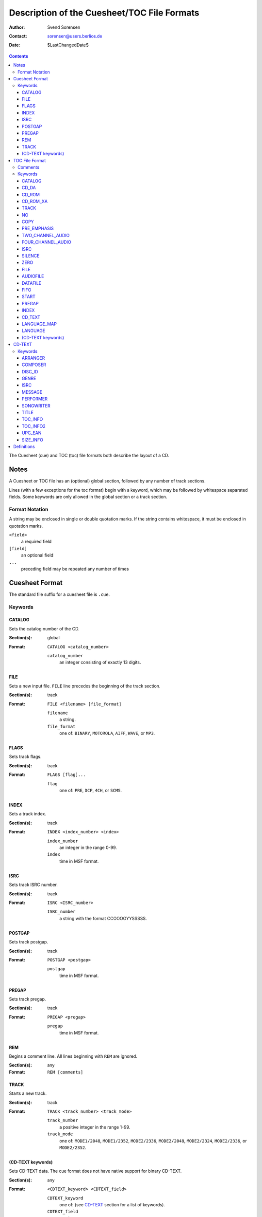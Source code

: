 ============================================
Description of the Cuesheet/TOC File Formats
============================================

:Author: Svend Sorensen
:Contact: sorensen@users.berlios.de
:Date: $LastChangedDate$

.. contents::

The Cuesheet (cue) and TOC (toc) file formats both describe the layout of a CD.

Notes
=====

A Cuesheet or TOC file has an (optional) global section, followed by any number
of track sections.

Lines (with a few exceptions for the toc format) begin with a keyword, which
may be followed by whitespace separated fields.  Some keywords are only allowed
in the global section or a track section.

Format Notation
---------------

A string may be enclosed in single or double quotation marks.  If the string
contains whitespace, it must be enclosed in quotation marks.

``<field>``
	a required field
``[field]``
	an optional field
``...``
	preceding field may be repeated any number of times

Cuesheet Format
===============

The standard file suffix for a cuesheet file is ``.cue``.

Keywords
--------

CATALOG
~~~~~~~

Sets the catalog number of the CD.

:Section(s): global
:Format:
	``CATALOG <catalog_number>``

	``catalog_number``
		an integer consisting of exactly 13 digits.

FILE
~~~~

Sets a new input file.  ``FILE`` line precedes the beginning of the track
section.

:Section(s): track
:Format:
	``FILE <filename> [file_format]``

	``filename``
		a string.
	``file_format``
		one of: ``BINARY``, ``MOTOROLA``, ``AIFF``, ``WAVE``, or
		``MP3``.

FLAGS
~~~~~

Sets track flags.

:Section(s): track
:Format:
	``FLAGS [flag]...``

	``flag``
		one of: ``PRE``, ``DCP``, ``4CH``, or ``SCMS``.

INDEX
~~~~~

Sets a track index.

:Section(s): track
:Format:
	``INDEX <index_number> <index>``

	``index_number``
		an integer in the range 0-99.
	``index``
		time in MSF format.

ISRC
~~~~

Sets track ISRC number.

:Section(s): track
:Format:
	``ISRC <ISRC_number>``

	``ISRC_number``
		a string with the format CCOOOOYYSSSSS.

POSTGAP
~~~~~~~

Sets track postgap.

:Section(s): track
:Format:
	``POSTGAP <postgap>``

	``postgap``
		time in MSF format.

PREGAP
~~~~~~

Sets track pregap.

:Section(s): track
:Format:
	``PREGAP <pregap>``

	``pregap``
		time in MSF format.

REM
~~~

Begins a comment line.  All lines beginning with ``REM`` are ignored.

:Section(s): any
:Format:
	``REM [comments]``

TRACK
~~~~~

Starts a new track.

:Section(s): track
:Format:
	``TRACK <track_number> <track_mode>``

	``track_number``
		a positive integer in the range 1-99.
	``track_mode``
		one of: ``MODE1/2048``, ``MODE1/2352``, ``MODE2/2336``,
		``MODE2/2048``, ``MODE2/2324``, ``MODE2/2336``, or
		``MODE2/2352``.

(CD-TEXT keywords)
~~~~~~~~~~~~~~~~~~

Sets CD-TEXT data. The cue format does not have native support for binary
CD-TEXT.

:Section(s): any
:Format:
	``<CDTEXT_keyword> <CDTEXT_field>``

	``CDTEXT_keyword``
		one of: (see `CD-TEXT`_ section for a list of keywords).
	``CDTEXT_field``
		a string.

TOC File Format
===============

The standard file suffix for a TOC file is ``.toc``.

Certain keywords begin a block, which must be enclosed between ``{`` and ``}``
brackets.

Comments
--------

Comments begin with ``//`` and may be placed anywhere.  Because they can be
placed anywhere in a line, toc comments are treated as a special case (not as a
keyword).  Any text beginning with ``//`` is stripped from each line.

Keywords
--------

CATALOG
~~~~~~~

:Section(s): global
:Format: ``CATALOG "<catalog_number>"``

Sets the catalog number  of the CD.  ``catalog_number`` must be exactly 13
digits.

CD_DA
~~~~~

:Section(s): global
:Format: ``CD_DA``

Sets the CD format to audio.

CD_ROM
~~~~~~

:Section(s): global
:Format: ``CD_ROM``

Sets the CD format to data.

CD_ROM_XA
~~~~~~~~~

:Section(s): global
:Format: ``CD_ROM_XA``

Sets the CD format to mixed.

TRACK
~~~~~

:Section(s): track
:Format: ``TRACK <track_mode> [sub_channel_mode]``

NO
~~

:Section(s): track
:Format: ``NO <flag>``

Negates (clears) track flags.  Allowable ``flag`` entries  are ``COPY`` and
``PRE_EMPHASIS``.

COPY
~~~~

:Section(s): track
:Format: ``COPY``

Sets the copy permitted flag.

PRE_EMPHASIS
~~~~~~~~~~~~

:Section(s): track
:Format: ``PRE_EMPHASIS``

Sets the pre-emphasis flag.

TWO_CHANNEL_AUDIO
~~~~~~~~~~~~~~~~~

:Section(s): track
:Format: ``TWO_CHANNEL_AUDIO``

Sets the two channel audio flag.

FOUR_CHANNEL_AUDIO
~~~~~~~~~~~~~~~~~~

:Section(s): track
:Format: ``FOUR_CHANNEL_AUDIO``

Sets the four channel audio flag.

ISRC
~~~~

:Section(s): track
:Format: ``ISRC "<ISRC_number>"``

Sets track ISRC number.  ``ISRC_number`` must be of the format CCOOOOYYSSSSS.

SILENCE
~~~~~~~

:Section(s): track

*TODO*

ZERO
~~~~

:Section(s): track

*TODO*

FILE
~~~~

:Section(s): track
:Format: ``FILE "<filename>" <start> [length]``

Add file to current track.  ``start`` and ``length`` must be in MSF format.

AUDIOFILE
~~~~~~~~~

:Section(s): track
:Format: ``AUDIOFILE "<filename>" <start> [length]``

Add file to current track.  ``start`` and ``length`` must be in MSF format.

DATAFILE
~~~~~~~~

:Section(s): track

*TODO*

FIFO
~~~~

:Section(s): track

*TODO*

START
~~~~~

:Section(s): track
:Format: ``START <start>``

*TODO*

PREGAP
~~~~~~

Section(s): track
Format: ``PREGAP <pregap>``

Sets track pregap.  ``pregap`` must be in MSF format.

INDEX
~~~~~

:Section(s): track
:Format: ``INDEX <index_number> <index_time>``

Sets a track index.  ``index_number`` must be a non-negative integer.
``index_time`` must be in MSF format.

CD_TEXT
~~~~~~~

:Section(s): any
:Format: ``CD_TEXT {}``

Begins a CD-TEXT block.

LANGUAGE_MAP
~~~~~~~~~~~~

:Section(s): global
:Subsection(s): CD-TEXT block
:Format: ``LANGUAGE_MAP { language_map... }``

Begins a language map block.  ``language_map`` is a mapping of an integer in
the range 0-255 to a country code.

LANGUAGE
~~~~~~~~

:Section(s): track
:Subsection(s): CD-TEXT block
:Format: ``LANGUAGE language_number { cd_text }``

Begins a language block.  ``language_number`` must be an integer in the range
0-255.  ``cd_text`` is a series of CD-TEXT keyword lines.

(CD-TEXT keywords)
~~~~~~~~~~~~~~~~~~

:Section(s): any
:Subsection(s): language block
:Format1: ``<CDTEXT_keyword> "<CDTEXT_field>"``
:Format2: ``<CDTEXT_keyword> { CDTEXT_binary_data }``

See `CD-TEXT`_ section for a list of CD-TEXT keywords.  Format1 is for
character data and Format2 is for binary data.  ``CDTEXT_binary_data`` is a
comma seperated list of integers in the range 0-255.

CD-TEXT
=======

The CD-TEXT specification set aside 16 CD-TEXT types.  Three are reserved and
have no corresponding keywords.  One is shared; the keyword depends on whether
it is for the disc (``UPC_EAN``) or a track (``ISRC``).  CD-TEXT entries are
either character or binary data.

Keywords
--------

ARRANGER
~~~~~~~~

:Description: Name(s) of the arranger(s)
:Section: any
:Format: character

COMPOSER
~~~~~~~~

:Description: Name(s) of the composer(s)
:Section: any
:Format: character

DISC_ID
~~~~~~~

:Description: Disc Identification information
:Section: any
:Format: binary

GENRE
~~~~~

:Description: Genre Identification and Genre information
:Section: any
:Format: binary

ISRC
~~~~~

:Description: ISRC Code of each track
:Section: track
:Format: character

MESSAGE
~~~~~~~

:Description: Message from the content provider and/or artist
:Section: any
:Format: character

PERFORMER
~~~~~~~~~

:Description: Name(s) of the performer(s)
:Section: any
:Format: character

SONGWRITER
~~~~~~~~~~

:Description: Name(s) of the songwriter(s)
:Section: any
:Format: character

TITLE
~~~~~

:Description: Title of album name or Track Titles
:Section: any
:Format: character

TOC_INFO
~~~~~~~~~

:Description: Table of Content information
:Section: any
:Format: binary

TOC_INFO2
~~~~~~~~~

:Description: Second Table of Content information
:Section: any
:Format: binary

UPC_EAN
~~~~~~~

:Description: UPC/EAN code of the album
:Section: disc
:Format: character

SIZE_INFO
~~~~~~~~~

:Description: Size information of the Block
:Section: any
:Format: binary

Definitions
===========

MSF format
	a representation of time in the form ``mm:ss:ff``.  ``mm`` is minutes,
	``ss`` is seconds, and ``ff`` is frames.
frame
	1/74 of a second.
